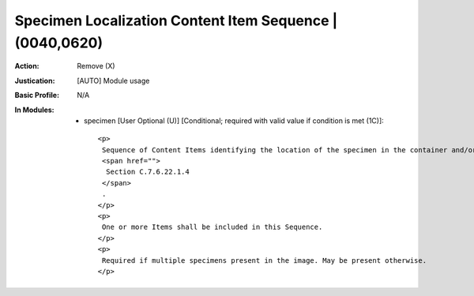 ---------------------------------------------------------
Specimen Localization Content Item Sequence | (0040,0620)
---------------------------------------------------------
:Action: Remove (X)
:Justication: [AUTO] Module usage
:Basic Profile: N/A
:In Modules:
   - specimen [User Optional (U)] [Conditional; required with valid value if condition is met (1C)]::

       <p>
        Sequence of Content Items identifying the location of the specimen in the container and/or in the image. See
        <span href="">
         Section C.7.6.22.1.4
        </span>
        .
       </p>
       <p>
        One or more Items shall be included in this Sequence.
       </p>
       <p>
        Required if multiple specimens present in the image. May be present otherwise.
       </p>
